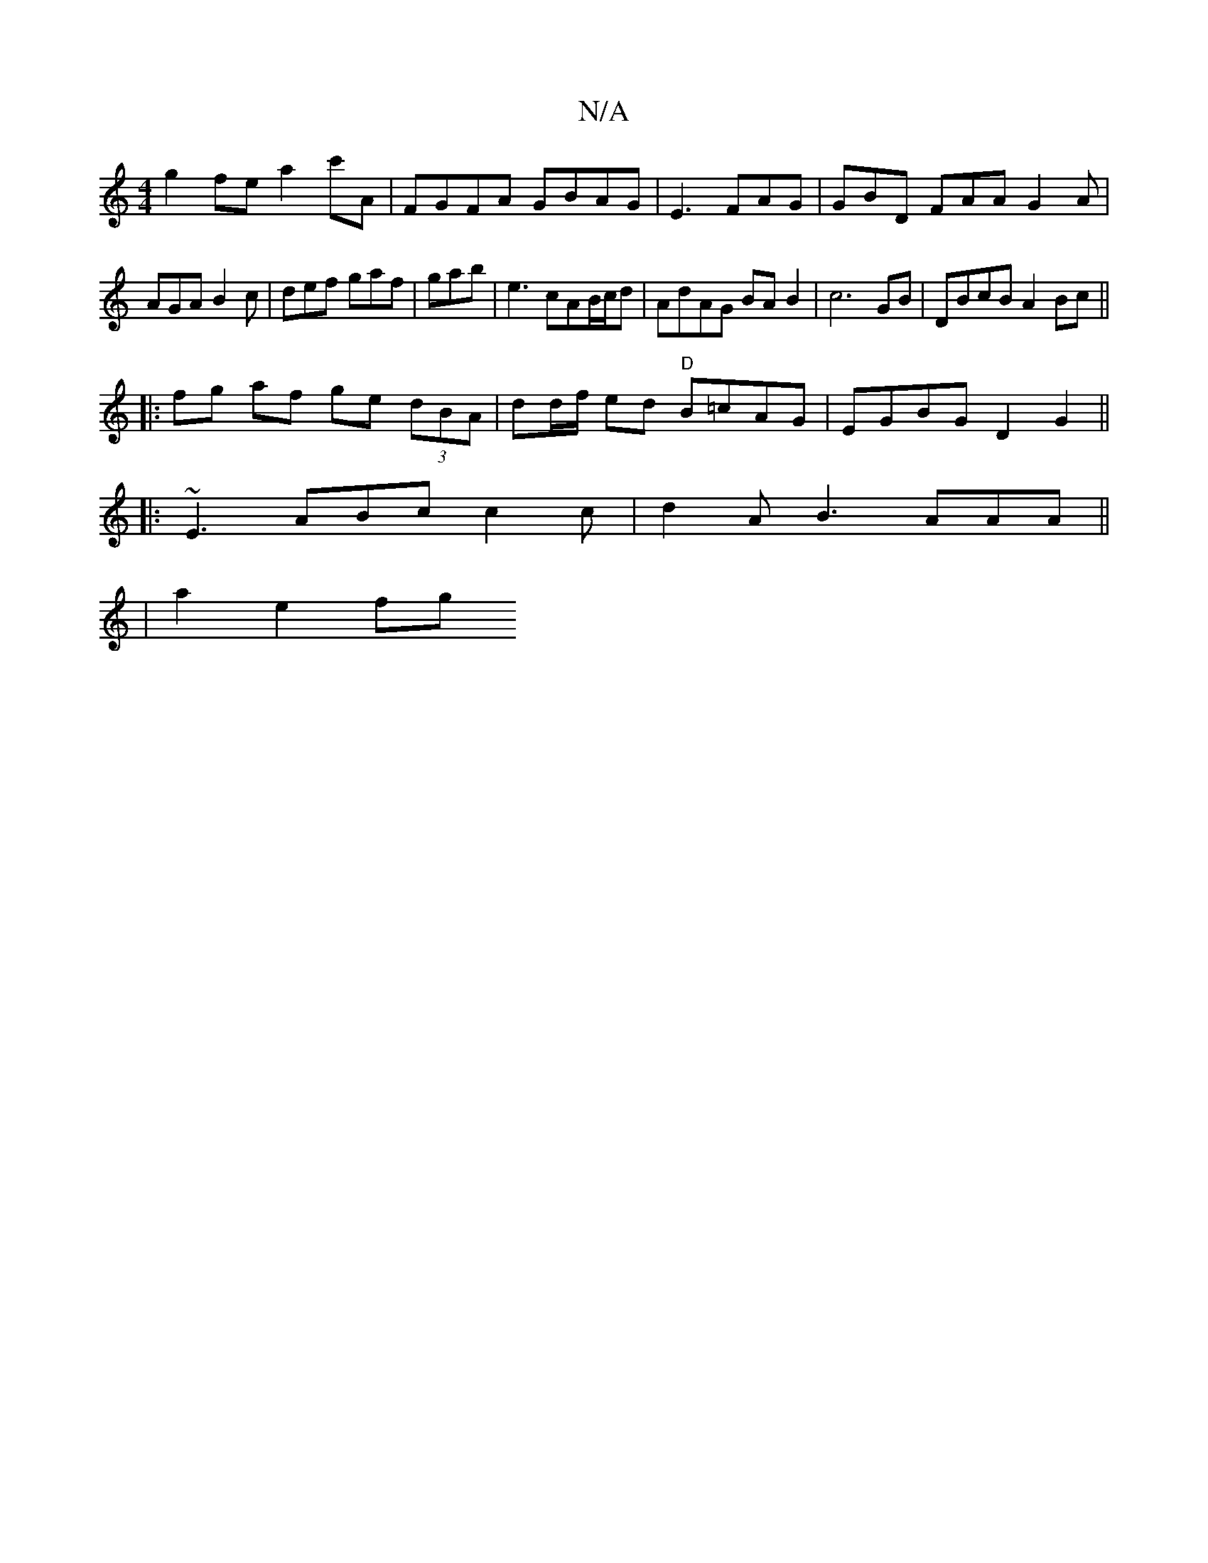 X:1
T:N/A
M:4/4
R:N/A
K:Cmajor
g2fe a2c'A | FGFA GBAG|E3 FAG | GBD FAA G2A|
AGA B2c|def gaf|gab|e3 cAB/c/d | AdAG BAB2 | c6 GB|DBcB A2 Bc||
|:fg af ge (3dBA | dd/f/ ed "D"B=cAG|EGBG D2G2||
|: 
|: ~E3 ABc c2c|d2A B3 AAA ||
|a2 e2 fg